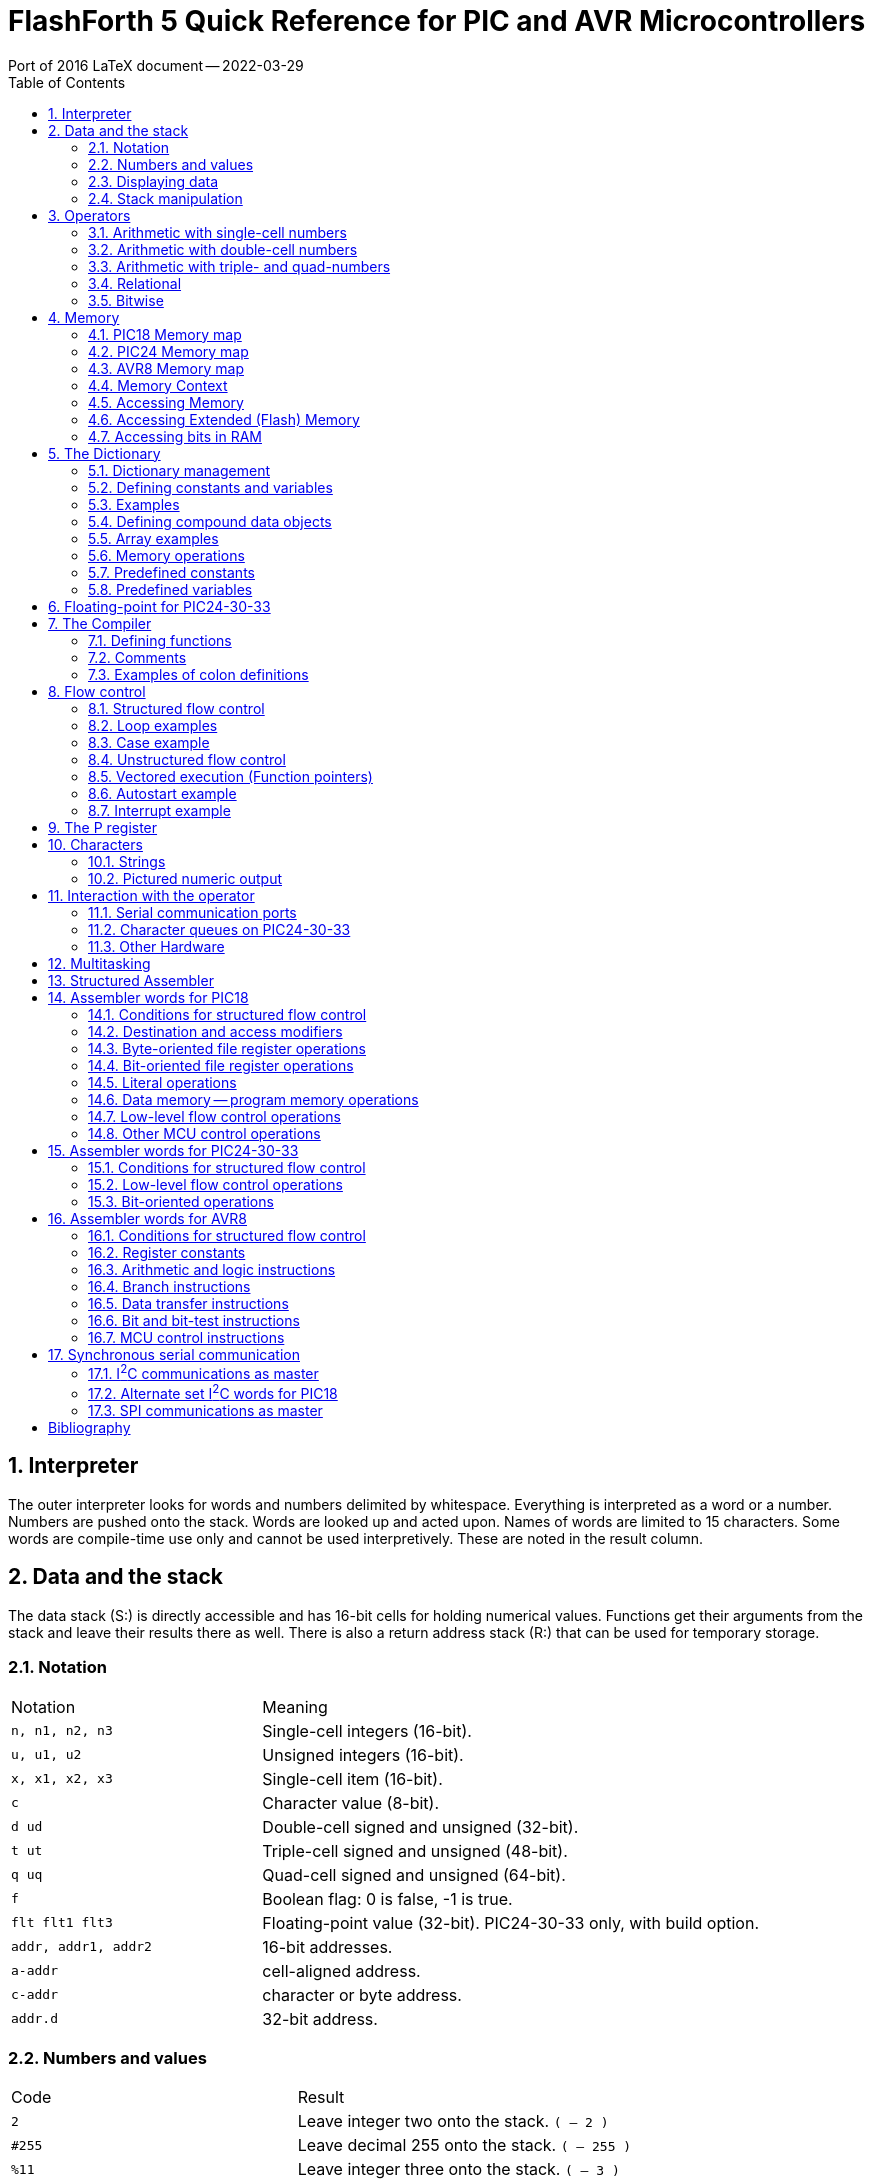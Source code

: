 = FlashForth 5 Quick Reference for PIC and AVR Microcontrollers
Port of 2016 LaTeX document -- 2022-03-29
:toc: right
:stylesheet: ./readthedocs.css
:sectnums:
:imagesdir: ../figs
:stem: latexmath
:eqnums:


:leveloffset: +1

= Interpreter
The outer interpreter looks for words and numbers delimited by whitespace. 
Everything is interpreted as a word or a number.  
Numbers are pushed onto the stack.
Words are looked up and acted upon.
Names of words are limited to 15 characters.
Some words are compile-time use only and cannot be used interpretively.
These are noted in the result column.

= Data and the stack
The data stack (S:) is directly accessible and has 16-bit cells for holding numerical values.
Functions get their arguments from the stack and leave their results there as well.
There is also a return address stack (R:) that can be used for temporary storage.

== Notation

[cols="1,2"]
|===
| Notation        | Meaning
| `n, n1, n2, n3` | Single-cell integers (16-bit).
| `u, u1, u2`     |  Unsigned integers (16-bit).
| `x, x1, x2, x3` | Single-cell item (16-bit).
| `c`             | Character value (8-bit).
| `d ud`          | Double-cell signed and unsigned (32-bit).
| `t ut`          | Triple-cell signed and unsigned (48-bit).
| `q uq`          | Quad-cell signed and unsigned (64-bit).
| `f`             | Boolean flag: 0 is false, -1 is true.
| `flt flt1 flt3` | Floating-point value (32-bit). PIC24-30-33 only, with build option.
| `addr, addr1, addr2` | 16-bit addresses.
| `a-addr`        | cell-aligned address.
| `c-addr`        | character or byte address.
| `addr.d`        | 32-bit address.
|===

== Numbers and values

[cols="1,2"]
|===
| Code      | Result
| `2`       | Leave integer two onto the stack. `( -- 2 )`
| `#255`    | Leave decimal 255 onto the stack. `( -- 255 )`
| `%11`     | Leave integer three onto the stack. `( -- 3 )`
| `$10`     | Leave integer sixteen onto the stack. `( -- 16 )`
| `23.`     | Leave double number on the stack. `( -- 23 0 )`
| `decimal` | Set number format to base 10. `( -- )`
| `hex`     | Set number format to hexadecimal. `( -- )`
| `bin`     | Set number format to binary. `( -- )`
| `s>d`
| Sign extend single to double number. `( n -- d )` +
  Since double numbers have the most significant bits
  in the cell above the least significant bits, you can
  just `drop` the top cell to recover the single number,
  provided that the value is not too large to fit in a
  single cell.
| `d>q`
| Extend double to quad-cell number. `( d -- q )` +
  Requires `qmath.fs` to be loaded.  PIC18, PIC24-30-33.
|===

== Displaying data

[cols="1,2"]
|===
| Word   | Result
| `.`    | Display a number. `( n -- )`
| `u.`   | Display u unsigned. `( u -- )`
| `u.r`  | Display u with field width n, 0<n<256. `( u n -- )`
| `d.`   | Display double number.  `( d -- )`
| `ud.`  | Display unsigned double number. `( ud -- )`
| `.s`   | Display stack content (nondestructively).
| `.st`  | Emit status string for base, current data section, and display the stack contents. `( -- )`
| `?`    | Display content at address. `( addr -- )` PIC24-30-33
| `dump` | Display memory from address, for u bytes. `( addr u -- )`
|===


== Stack manipulation

[cols="1,2"]
|===
| Word    | Result
| `dup`   | Duplicate top item. `( x -- x x )`
| `?dup`  | Duplicate top item if nonzero. `( x -- 0 \| x x )`
| `swap`  | Swap top two items. `( x1 x2 -- x2 x1 )`
| `over`  | Copy second item to top. `( x1 x2 -- x1 x2 x1 )`
| `drop`  | Discard top item. `( x -- )`
| `nip`   | Remove x1 from the stack. `( x1 x2 -- x2 )`
| `rot`   | Rotate top three items. `( x1 x2 x3 -- x2 x3 x1 )`
| `tuck`  | Insert x2 below x1 in the stack. `( x1 x2 -- x2 x1 x2 )`
| `pick`  | Duplicate the u-th item on top. `( xu ... x0 u -- xu ... x0 xu )`
| `2dup`  | Duplicate top double-cell item. `( d -- d d )`
| `2swap` | Swap top two double-cell items. `( d1 d2 -- d2 d1 )`
| `2over` | Copy second double item to top. `( d1 d2 -- d1 d2 d1 )`
| `2drop` | Discard top double-cell item. `( d -- )`
| `>r`    | Send to return stack. `S:( n -- ) R:( -- n )` _compile only_
| `r>`    | Take from return stack. `S:( -- n ) R:( n -- )` _compile only_
| `r@`    | Copy top item of return stack. `S:( -- n ) R:( n -- n )` _compile only_
| `rdrop` | Discard top item of return stack. `S:( -- ) R:( n -- )` _compile only_
| `sp@`   | Leave data stack pointer. `( -- addr )`
| `sp``   | Set the data stack pointer to address. `( addr -- )`
|===


# Operators

## Arithmetic with single-cell numbers

Some of these words require `core.fs` and `math.fs`.

[cols="1,2"]
|===
| Word      | Result
| `+`       | Add. `( n1 n2 -- n1+n2 )` sum 
| `-`       | Subtract. `( n1 n2 -- n1-n2 )` difference 
| `*`       | Multiply. `( n1 n2 -- n1*n2 )` product 
| `/`       | Divide. `( n1 n2 -- n1/n2 )` quotient 
| `mod`     | Divide. `( n1 n2 -- n.rem )` remainder 
| `/mod`    | Divide. `( n1 n2 -- n.rem n.quot )` 
| `u/`      |  Unsigned 16/16 to 16-bit division. `( u1 u2 -- u2/u1 )` 
| `u/mod`   | Unsigned division. `( u1 u2 -- u.rem u.quot )` 16-bit/16-bit to 16-bit  
| `1`       | Leave one. `( -- 1 )` 
| `1+`      | Add one. `( n -- n1 )` 
| `1-`      | Subtract one. `( n -- n1 )` 
| `2+`      | Add two.  `( n -- n1 )` 
| `2-`      | Subtract 2 from n. `( n -- n1 )` 
| `2*`      | Multiply by 2; Shift left by one bit. `( u -- u1 )` 
| `2/`      | Divide by 2; Shift right by one bit. `( u -- u1 )` 
| `*/`      | Scale. `( n1 n2 n3 -- n1*n2/n3 )` Uses 32-bit intermediate result. 
| `*/mod`   | Scale with remainder. `( n1 n2 n3 -- n.rem n.quot )` Uses 32-bit intermediate result. 
| `u*/mod`  | Unsigned Scale u1*u2/u3 `( u1 u2 u3 -- u.rem u.quot )` Uses 32-bit intermediate result. 
| `abs`     | Absolute value. `( n -- u )` 
| `negate`  | Negate n. `( n -- -n )` 
| `?negate` | Negate n1 if n2 is negative. `( n1 n2 -- n3 )` 
| `min`     | Leave minimum. `( n1 n2 -- n )` 
| `max`     | Leave maximum. `( n1 n2 -- n )` 
| `umin`    | Unsigned minimum. `( u1 u2 -- u )` 
| `umax`    | Unsigned maximum. `( u1 u2 -- u )` 
|===

## Arithmetic with double-cell numbers

Some of these words require `core.fs`, `math.fs` and `qmath.fs`.

[cols="1,2"]
|===
| Word       | Result
| `d+`       | Add double numbers. `( d1 d2 -- d1+d2 )` 
| `d-`       | Subtract double numbers. `( d1 d2 -- d1-d2 )` 
| `m+`       | Add single cell to double number.  `( d1 n -- d2 )` 
| `m*`       | Signed 16*16 to 32-bit multiply.  `( n n -- d )` 
| `d2*`      | Multiply by 2. `( d -- d )` 
| `d2/`      | Divide by 2. `( d -- d )` 
| `um*`      | Unsigned 16x16 to 32 bit multiply. `( u1 u2 -- ud )` 
| `ud*`      | Unsigned 32x16 to 32-bit multiply. `( ud u -- ud )` 
| `um/mod`   | Unsigned division. `( ud u1 -- u.rem u.quot )` 32-bit/16-bit to 16-bit 
| `ud/mod`   | Unsigned division. `( ud u1 -- u.rem ud.quot )` 32-bit/16-bit to 32-bit 
| `fm/mod`   | Floored division. `( d n -- n.rem n.quot )` 
| `sm/rem`   | Symmetric division. `( d n -- n.rem n.quot )` 32-bit/16-bit to 16-bit. 
| `m*/`      | Scale with triple intermediate result. `d2 = d1*n1/n2` `( d1 n1 n2 -- d2 )` 
| `um*/`     | Scale with triple intermediate result. `ud2 = ud1*u1/u2` `( ud1 u1 u2 -- ud2)` 
| `dabs`     | Absolute value. `( d -- ud )` 
| `dnegate`  | Negate double number. `( d -- -d )` 
| `?dnegate` | Negate d if n is negative. `( d n -- -d )` 
|===

## Arithmetic with triple- and quad-numbers

For PIC18, these words require `core.fs`, `math.fs` and `qmath.fs`.

[cols="1,2"]
|===
| Word     | Result
| `q+`     | Add a quad to a quad. `( q1 q2 -- q3 )` For PIC24-30-33. 
| `qm+`    | Add double to a quad. `( q1 d -- q2 )` For PIC18 and PIC24-30-33. 
| `uq*`    | Unsigned 32x32 to 64-bit multiply. `( ud ud -- uq )` For PIC18 and PIC24-30-33. 
| `ut*`    | Unsigned 32x16 to 48-bit multiply. `( ud u -- ut )` 
| `ut/`    | Divide triple by single. `( ut u -- ud )` 
| `uq/mod` | Divide quad by double. `( uq ud -- ud-rem ud-quot )` 
|===

## Relational

[cols="1,2"]
|===
| Word     | Result
| `=`      | Leave true if x1 x2 are equal. `( x1 x2 -- f )` 
| `<>`     |  Leave true if x1 x2 are not equal. `( x1 x2 -- f )` 
| `<`      |  Leave true if n1 less than n2. `( n1 n2 -- f )` 
| `>`      |  Leave true if n1 greater than n2. `( n1 n2 -- f )` 
| `0=`     |  Leave true if n is zero. `( n -- f )` Inverts logical value. 
| `0<`     |  Leave true if n is negative. `( n -- f )` 
// | `0>`  |  Leave true if n is positive. `( n -- f )` 
| `within` | Leave true if xl <= x < xh. `( x xl xh -- f )` 
| `u<`     | Leave true if u1 < u2. `( u1 u2 -- f )` 
| `u>`     | Leave true if u1 > u2. `( u1 u2 -- f )` 
| `d=`     | Leave true if d1 d2 are equal. `( d1 d2 -- f )` 
| `d0=`    | Leave true if d is zero. `( d -- f )` 
| `d0<`    | Leave true if d is negative. `( d -- f )` 
| `d<`     | Leave true if d1 < d2. `( d1 d2 -- f )` 
| `d>`     | Leave true if d1 > d2. `( d1 d2 -- f )` 
|===

## Bitwise

[cols="1,2"]
|===
| Word      | Result
| `invert`  | Ones complement. `( x -- x )` 
| `dinvert` | Invert double number.  `( du -- du )` 
| `and`     | Bitwise and. `( x1 x2 -- x )` 
| `or`      | Bitwise or. `( x1 x2 -- x )` 
| `xor`     | Bitwise exclusive-or. `( x -- x )` 
| `lshift`  | Left shift by u bits. `( x1 u -- x2 )` 
| `rshift`  | Right shift by u bits. `( x1 u -- x2 )` 
|===

# Memory

Typically, the microcontroller has three distinct memory contexts: 
Flash, EEPROM and SRAM.
FlashForth unifies these memory spaces into a single 64kB address space.

## PIC18 Memory map

The address ranges for classic PIC18 microcontrollers,
with 12-bit File-Select Registers are:
[cols="1,2"]
|===
| Range    | Use
| `$0000` -- `$ebff` | Flash 
| `$ec00` -- `$efff` | EEPROM 
| `$f000` -- `$feff` | SRAM, up to 15 banks (0--14) of 256 bytes for general use 
| `$ff00` -- `$ffff` | SRAM, bank15 contains the special function registers
|===

The high memory mark for each context will depend on the particular device used.
Using a PIC18F26K22 and the default values in `p18f-main.inc` 
for the UART version of FF, 398 bytes are dedicated to the FF system
while 3498 bytes are free for application use. 
Also, the full 64kB of Flash memory for the device is truncated to fit within the
Flashforth address range specified above.

The more recent PIC18 microcontrollers with 14-bit File-Select Registers allow a larger
data space, with 64 banks of 256 bytes each.
In contrast with earlier PIC18 devices, these have their special function registers
at the lower end of the address space, in the first 5 banks (0 through 4).
The Flashforth address ranges for K42, K83 and Q4X families of devices are then:
[cols="1,2"]
|===
| Range    | Use
| `$0000` -- `$bbff` | Flash 
| `$bc00` -- `$bfff` | EEPROM 
| `$c000` -- `$c4ff` | SRAM, banks 0 through 4 contain the special function registers
| `$c500` -- `$ffff` | SRAM, up to 50 banks (5--54) of 256 bytes for general use 
|===

When reading the PIC18 data sheets to get the address of a special-function register,
remember to add the base address for SRAM when using the address in the Flashforth interpreter.
Depending on your device, this base address will be `$f000` or `$c000`.

## PIC24 Memory map

A PIC24 device with EEPROM will have its 64kB address space divided into:
[cols="1,2"]
|===
| Range                          | Use
| `$0000` -- `$07ff`             | SRAM, special function registers 
| `$0800` -- `($0800+RAMSIZE-1)` | SRAM, general use
| `($0800+RAMSIZE)` -- `$fbff`   | Flash 
| `$fc00` -- `$ffff`             | EEPROM  
|===
The high memory mark for the Flash context will depend on the device.
Also, the full Flash memory of the device may not be accessible.

## AVR8 Memory map
All operations are restricted to 64kB byte address space that is divided into:
[cols="1,2"]
|===
| Range                                 | Use
| `$0000` -- `(RAMSIZE-1)`              | SRAM 
| `RAMSIZE` -- `(RAMSIZE+EEPROMSIZE-1)` | EEPROM 
| `($ffff-FLASHSIZE+1)` -- `$ffff`      | Flash  
|===
The SRAM space includes the IO-space and special function registers.
The high memory mark for the Flash context is set by the combined size
of the boot area and FF kernel.

## Memory Context

[cols="1,2"]
|===
| Word     | Result
| `ram`    | Set address context to SRAM. `( -- )` 
| `eeprom` | Set address context to EEPROM. `( -- )` 
| `flash`  | Set address context to Flash. `( -- )` 
| `fl-`    | Disable writes to Flash, EEPROM. `( -- )` 
| `fl+`    | Enable writes to Flash, EEPROM, default. `( -- )` 
| `iflush` | Flush the flash write buffer. `( -- )` 
// | `lock` | Disable writes to Flash, EEPROM. `( -- )` 
| `here`   | Leave the current data section dictionary pointer. `( -- addr )` 
| `align`  | Align the current data section dictionary pointer to cell boundary. `( -- )` 
| `hi`     | Leave the high limit of the current data space. `( -- u )` 
|===


## Accessing Memory

[cols="1,2"]
|===
| Word  | Result
| `!`   | Store x to address. `( x a-addr -- )` 
| `@`   | Fetch from address. `( a-addr -- x )` 
| `@+`  | Fetch cell and increment address by cell size. `( a-addr1 -- a-addr2 x )`
| `2!`  | Store 2 cells to address. `( x1 x2 a-addr -- )` 
| `2@`  | Fetch 2 cells from address. `( a-addr -- x1 x2 )` 
| `c!`  | Store character to address. `( c addr -- )` 
| `c@`  | Fetch character from address. `( addr -- c )` 
| `c@+` | Fetch char, increment address. `( addr1 -- addr2 c )` 
| `+!`  | Add n to cell at address. `( n addr -- )` 
| `-@`  | Fetch from addr and decrement addr by 2. `( addr1 -- addr2 x )` 
| `>a`  | Write to the A register. `( x -- )`
| `a>`  | Read from the A register. `( -- x )`
|===

## Accessing Extended (Flash) Memory
[cols="1,2"]
|===
| Word  | Result
| `x!`  | Store u to real flash address. `( u addr.d -- )` PIC18, AVR8 
| `x!`  | Store u to real flash address. `( ud addr.d -- )` PIC24-30-33 
| `x@`  | Fetch from real flash address. `( addr.d -- u )` PIC18, AVR8 
| `x@`  | Fetch from real flash address. `( addr.d -- ud )` PIC24-30-33 
|===

## Accessing bits in RAM
[cols="1,2"]
|===
| Word    | Result
| `mset`  | Set bits in file register with mask c. `( c addr -- )` For PIC24-30-33, the mask is 16 bits. 
| `mclr`  | Clear bits in file register with mask c. `( c addr -- )` 
| `mtst`  | AND file register byte with mask c. `( c addr -- x )` 
|===

The following come from `bit.fs`
[cols="1,2"]
|===
| `bit1:` _name_ | Define a word to set a bit. `( addr bit -- )` 
| `bit0:` _name_ | Define a word to clear a bit. `( addr bit -- )` 
| `bit?:` _name_ | Define a word to test a bit. `( addr bit -- )` +
                   When executed, _name_ leaves a flag. `( -- f )` 
|===

# The Dictionary

## Dictionary management

[cols="1,2"]
|===
| Code                  | Result
| `marker -my-mark`     | Mark the dictionary and memory allocation state with `-my-mark`. 
| `-my-mark`            | Return to the dictionary and allotted-memory state that existed before `-my-mark` was created. 
| `find` _name_         | Find name in dictionary. `( -- n )` 
|                       | Leave 1 immediate, -1 normal, 0 not found. 
| `forget` _name_       | Forget dictionary entries back to _name_. 
| `empty`               | Reset all dictionary and allotted-memory pointers. `( -- )` 
| `words`               | List all words in dictionary. `( -- )` 
| `words` _xxx_         | List words containing _xxx_. `( -- )` 
|===


## Defining constants and variables

[cols="1,2"]
|===
| Code                 | Result
| `constant` _name_    | Define new constant. `( n -- )`  
| `2constant` _name_   | Define double constant. `( x x -- )` 
| _name_               | Leave value on stack. `( -- n )` 
| `variable` _varname_ | Define a variable in the current data section. `( -- )` + 
                         Use `ram`, `eeprom` or `flash` to set data section. 
| `2variable` _name_   | Define double variable. `( -- )` 
| _varname_            | Leave address on stack.  `( -- addr )` 
| `value` _valname_    | Define value. `( n -- )` 
| `to` _valname_       | Assign new value to _valname_. `( n -- )` 
| _valname_            | Leave value on stack.  `( -- n )` 
| `user` _name_        | Define a user variable at offset `+n`. `( +n -- )` 
|===

## Examples

[cols="1,2"]
|===
| Code                    | Result
| `ram`                   | Set SRAM context for variables and values.
                            Be careful not to accidentally define variables in EEPROM or Flash memory.
                            That memory wears quickly with multiple writes. 
| `$ff81 constant portb`  | Define constant in Flash. 
                            This particular address is for the PortB data register
                            on a classic PIC18 device.
| `3 value xx`            | Define value in SRAM. 
| `variable yy`           | Define variable in SRAM. 
| `6 yy !`                | Store 6 in variable `yy`. 
| `eeprom 5 value zz ram` | Define value in EEPROM. 
| `xx yy zz portb yy @`   | Leaves `3 f172 5 ff81 6` on stack. 
| `warm`                  | Warm restart clears SRAM data. 
| `xx yy zz portb yy @`   | Leaves `0 f172 5 ff81 0` on stack. 
| `4 to xx`               | Sets new value.  
| `xx yy zz portb yy @`   | Leaves `4 f172 5 ff81 0` on stack. 
| `hi here - u.`          | Prints the number of bytes free. 
| `$ff8a constant latb`   | PortB latch for the PIC18. 
| `$ff93 constant trisb`  | PortB direction-control register. 
| `%00000010 trisb mclr`  | Sets RB1 as output.  
| `latb 1 bit1: pb1-high` | Defines a word to set RB1 high. 
| `pb1-high`              | Sets RB1 high. 
|===

## Defining compound data objects

[cols="1,2"]
|===
| Code            | Result
| `create` _name_ | Create a word definition and store the current data section pointer. 
| `does>`         | Define the runtime action of a created word. _compile only_
| `allot`         | Advance the current data section dictionary pointer by u bytes. `( u -- )` 
| `,`             | Append x to the current data section. `( x -- )` 
| `c,`            | Append c to the current data section. `( c -- )` 
| `,"` _xxx_ `"`  | Append a string at HERE. `( -- )` 
| `i,`            | Append x to the flash data section. `( x -- )` 
| `ic,`           | Append c to the flash data section. `( c -- )` 
| `cf,`           | Compile xt into the flash dictionary. `( addr -- )` 
| `c>n`           | Convert code field addr to name field addr. `( addr1 -- addr2 )` 
| `n>c`           | Convert name field addr to code field addr. `( addr1 -- addr2 )` 
| `n>l`           | Convert `nfa` to `lfa`. `( nfa -- lfa )` Not implemented; use 2-! instead. 
| `>body`         | Leave the parameter field address of the created word. `( xt -- a-addr )` 
| `:noname`       | Define headerless forth code. `( -- addr )` 
| `>xa`           | Convert a Flash virtual address to a real executable address. `( a-addr1 -- a-addr2 )` PIC24-30-33, ATmega 
| `xa>`           | Convert a real executable address to a Flash virtual address. `( a-addr1 -- a-addr2 )` PIC24-30-33, ATmega 
|=== 

## Array examples

[cols="2a,3"]
|===
| Code                         | Comments

| 
----
ram
----
| We want these arrays made in RAM memory.  

|
----
create my-array 20 allot
my-array 20 $ff fill
my-array 20 dump
----
| Create an array, fill it with 1s, and display its content.

|
----
create my-cell-array
  100 , 340 , 5 , 
----
| Initialise an array of cells.

|
----
my-cell-array 2 cells + @
----
| Should leave 5. `( -- x )` 

|
----
create my-byte-array 
  18 c, 21 c, 255 c,
----
| Initialised an array of bytes. 

|
----
my-byte-array 2 chars + c@
----
| Should leave 255. `( -- c )` 

|
----
: mk-byte-array
    create allot
    does> + ;
----
| Make our own defining word to make byte array objects, as shown in the FF User's Guide.

|
----
10 mk-byte-array my-bytes
----
| Creates an array object my-bytes, which has stack effect `( n -- addr )`.
 
|
----
18 0 my-bytes c!
----
| Sets an element. The execution `0 my-bytes` leaves the address of the first byte element on the stack.
  The execution of `c!` results in the number `18` being stored at that address.
 
|
----
21 1 my-bytes c!
----
| Sets another.

|
----
255 2 my-bytes c!
----
| And another.
 
|
----
2 my-bytes c@
----
| Should leave 255. The execution of `2 my-bytes` leaves the address of the third byte element on the stack.
  The execution of `c@` fetches the byte at that address.

|
----
: mk-cell-array
    create cells allot 
    does> swap cells + ;
----
| Make a defining word, this time to make cell array objects.
  Its stack effect is `( n -- )`

|
----
5 mk-cell-array my-cells
----
| Creates an array object `my-cells` whose stack effect is `( n -- addr )`.

|
----
3000 0 my-cells !
----
| Sets an element.
 
|
----
45000 1 my-cells !
----
| ...and another.

|
----
63000 2 my-cells !
----
| ...and another.
 
|
----
1 my-cells @ .
----
| Should print `45000` 
|===

## Memory operations

Some of these words come from `core.fs`.

[cols="1,2"]
|===
| Word        | Result
| `cmove`     | Move `u` bytes from address-1 to address-2. `( addr1 addr2 u -- )` +
                Copy proceeds from low address to high address. 
| `wmove`     | Move u cells from address-1 to address-2. `( addr1 addr2 u -- )` PIC24-30-33 only 
| `fill`      | Fill u bytes with c starting at address. `( addr u c -- )` 
| `erase`     | Fill u bytes with 0 starting at address. `( addr u -- )` 
| `blanks`    | Fill u bytes with spaces starting at address. `( addr u -- )` 
| `cells`     | Convert cells to address units. `( u -- u )` 
| `chars`     | Convert chars to address units. `( u -- u )` 
| `char+`     | Add one to address. `( addr1 -- addr2 )` 
| `cell+`     | Add size of cell to address. `( addr1 -- addr2 )` 
| `aligned`   | Align address to a cell boundary. `( addr -- a-addr )` 
|===

## Predefined constants

[cols="1,2"]
|===
| Word    | Result
| `cell`  | Size of one cell in characters. `( -- n )` 
| `true`  | Boolean true value. `( -- -1 )` 
| `false` | Boolean false value. `( -- 0 )` 
| `bl`    | ASCII space. `( -- c )` 
| `Fcy`   | Leave the cpu instruction-cycle frequency in kHz.  `( -- u )` 
| `ti#`   | Size of the terminal input buffer. `( -- u )` 
|===

## Predefined variables

[cols="1,2"]
|===
| Word      | Result
| `base`    | Variable containing number base. `( -- a-addr )` 
| `irq`     | Interrupt vector (SRAM variable). `( -- a-addr )` +
              Always disable user interrupts and clear 
              related interrupt enable bits before zeroing interrupt vector. +
              `di false to irq ei` 
| `turnkey` | Vector for user start-up word. `( -- a-addr )` +
              This is an EEPROM value mirrored in SRAM. 
| `prompt`  | Deferred execution vector for the info displayed by quit. `( -- a-addr )` +
              Default value is `.st` 
| `'emit`   | EMIT vector.  Default is `tx1` `( -- a-addr )` 
| `'key`    | KEY vector.  Default is `rx1` `( -- a-addr )` 
| `'key?`   | KEY? vector.  Default is `rx1?`  `( -- a-addr )` 
| `'source` | Current input source. `( -- a-addr )` 
| `latest`  | Variable holding the address of the latest defined word. `( -- a-addr )` 
| `s0`      | Variable for start of data stack. `( -- a-addr )` 
| `r0`      | Bottom of return stack. `( -- a-addr )` 
| `rcnt`    | Number of saved return stack cells. `( -- a-addr )` 
| `tib`     | Address of the terminal input buffer. `( -- a-addr )` 
| `tiu`     | Terminal input buffer pointer. `( -- a-addr )` 
| `>in`     | Variable containing the offset, in characters, 
              from the start of `tib` to the current parse area. `( -- a-addr )` 
| `pad`     | Address of the temporary area for strings. `( -- addr )` 
              `: pad tib ti# + ;` +
              Each task has its own pad but has zero default size. 
              If needed the user must allocate it separately with allot for each task. 
| `dp`      | Leave the address of the current data section 
              dictionary pointer. `( -- addr )` +
              This is an EEPROM variable mirrored in RAM. 
| `dps`     | End address of dictionary pointers. `( -- d )` 
              Absolute address of start of free Flash. 
              Library and C code can be linked, 
              starting at this address.  PIC24, dsPIC33 
| `hp`      | Hold pointer for formatted numeric output. `( -- a-addr )` 
| `up`      | Variable holding a user pointer. `( -- addr )`
| `float?`  | Interpreter defer for parsing floating-point values.
              `' >float is float?` PIC24-30-33 only 
|===

# Floating-point for PIC24-30-33

These words require that FlashForth has been built with the `.eq FLOATS, 1` option
in the relevant processor config file.

[cols="1,2"]
|===
| Word     | Result
| `>float` | Convert a string into a float. `( c-addr u -- flt f )` 
               Note that it works for decimal base only. +
               Examples: `1e10` `-1e10` `1.234e10` `-1.234e10` 
| `f.` | Print in decimal format. `( flt -- )` 
| `fe.` | Print in engineering format. `( flt -- )` 
| `fs.` | Print in scientific format. `( flt -- )` 
| `fdrop` | Discard top float item. `( flt -- )` 
| `fdup` | Duplicate top float item. `( flt -- flt flt )` 
| `fover` | Copy second float item to top.  `( flt1 flt2 -- flt1 flt2 flt1 )` 
| `fswap` | Swap top two float items. `( flt1 flt2 -- flt2 flt1 )` 
| `frot` | Rotate top three float items. 
             `( flt1 flt2 flt3 -- flt2 flt3 flt1 )` 
| `fnip` | Remove second top float. `( flt1 flt2 -- flt2 )` 
| `ftuck` | Insert `flt2` below `flt1`. `( flt1 flt2 -- flt2 flt1 flt2 )` 
| `nfswap` | Swap float and single. `( flt n -- n flt )` 
| `fnswap` | Swap float and single. `( n flt -- flt n )` 
| `nfover` | Copy float item over single. `( flt n -- flt n flt )` 
| `fnover` | Copy single over float item. `( n flt -- n flt n)` 
| `f@` | Fetch float item to stack. `( addr -- flt )` 
| `f!` | Store float item to address. `( flt addr -- )` 
| `fconstant` _name_ | Define constant. `( flt -- )` 
| `fvariable` _name_ | Define variable. `( -- )` 
| `fliteral` | Compile in literal value. `( flt -- )` 
| `f0` | Leave value 0.0 on stack. `( -- flt )` 
| `f1` | Leave value 1.0 on stack. `( -- flt )` 
| `f10` | Leave value 10.0 on stack. `( -- flt )` 
| `f0.5` | Leave value 0.5 on stack. `( -- flt )` 
| `s>f` | Convert single to float. `( n -- flt )` 
| `d>f` | Convert double to float. `( d -- flt )` 
| `f>s` | Convert float to single. `( flt -- n )` 
| `f>d` | Convert float to double. `( flt -- d )` 
| `f0=` | Leave !true! if `flt` equal to zero. `( flt -- f )` 
| `f0<` | Leave !true! if `flt` less than zero. `( flt -- f )` 
| `f=` | Leave `true` if floats are equal. `( flt1 flt2 -- f )` 
| `f<` | Leave `true` if `flt1` less than `flt2`. `( flt1 flt2 -- f )` 
| `f<=` | eave `true` if `flt1` less than or equal to `flt2`.  `( flt1 flt2 -- f )` 
| `f>` | Leave `true` if `flt1` greater than `flt2`.  `( flt1 flt2 -- f )` 
| `f>=` | Leave `true` if `flt1` greater than or equal to `flt2`.  `( flt1 flt2 -- f )` 
| `fnegate` | Negate float value. `( flt -- -flt )` 
| `fabs` | Leave absolute value. `( flt1 -- flt2 )` 
| `fround` | Round to nearest integral value. `( flt1 -- flt2 )` 
| `fmin` | Leave minimum. `( flt1 flt2 -- flt )` 
| `fmax` | Leave maximum. `( flt1 flt2 -- flt )` 
| `f2*` | Multiple by 2. `( flt -- flt*2)` 
| `f2/` | Divide by 2. `( flt -- flt/2 )` 
|===

The following functions call out to the Microchip math library.

[cols="1,2"]
|===
| Word     | Result
| `f+`     | Addition `( flt1 flt2 -- flt1+flt2 )` 
| `f-`     | Subtraction `( flt1 flt2 -- flt1-flt2 )` 
| `f*`     | Multiplication `( flt1 flt2 -- flt1*flt2 )` 
| `f/`     | Division `( flt1 flt2 -- flt1/flt2 )` 
| `fpow`   | Power. `( flt1 flt2 -- flt1**flt2)` 
| `fsin`   | Sine of `flt` in radians. `( flt -- sin(flt) )` 
| `fcos`   | Cosine of `flt` in radians. `( flt -- cos(flt) )` 
| `ftan`   | Tangent of `flt` in radians. `( flt -- tan(flt) )` 
| `fasin`  | Arcine of `flt`, radians. `( flt -- asin(flt) )` 
| `facos`  | Arccosine of `flt`, radians. `( flt -- acos(flt) )` 
| `fatan`  | Arctangent of `flt`, radians. `( flt -- atan(flt) )` 
| `fatan2` | Arctangent of `flt1/flt2`, radians. `( flt1 flt2 -- atan(flt1/flt2) )` 
| `fsqrt`  | Square-root. `( flt -- sqrt(flt) )` 
| `fexp`   | Exponential. `( flt -- exp(flt) )` 
| `flog`   | Natural logarithm. `( flt -- loge(flt) )` 
| `flog10` | Logarithm, base 10. `( flt -- log10(flt) )` 
| `fcosh`  | Hyperbolic cosine. `( flt -- cosh(flt) )` 
| `fsinh`  | Hyperbolic sine. `( flt -- sinh(flt) )` 
| `ftanh`  | Hyperbolic tangent. `( flt -- tanh(flt) )` 
|===


# The Compiler

## Defining functions

[cols="1,2"]
|===
| Code              | Result
| `:`               | Begin colon definition. `( -- )` 
| `;`               | End colon definition.  `( -- )` _compile only_ 
| `[`               | Enter interpreter state. `( -- )` 
| `]`               | Enter compilation state. `( -- )` 
| `state`           | Compilation state. `( -- f )` +
                      State can only be changed with ![! and !]!. 
| `[i`              | Enter Forth interrupt context. `( -- )` PIC18, PIC24-30-33 _compile only_
| `i]`              | Enter compilation state. `( -- )` PIC18, PIC24-30-33 _compile only_
| `;i`              | End an interrupt word. `( -- )` _compile only_
| `literal`         | Compile value on stack at compile time. `( x -- )` +
                      At run time, leave value on stack. `( -- x )` 
| `2literal`        | Compile double value on stack at compile time. `( x x -- )` + 
                      At run time, leave value on stack. `( -- x x )` 
| `inline` _name_   | Inline the following word. `( -- )` 
| `inlined`         | Mark the last compiled word as inlined. `( -- )` 
| `immediate`       | Mark latest definition as immediate. `( -- )` 
| `immed?`          | Leave a nonzero value if addr contains an immediate flag. `( addr -- f )` 
| `in?`             | Leave a nonzero flag if `nfa` has inline bit set.  `( nfa -- f )` 
| `postpone` _name_ | Postpone action of immediate word. !( -- )! _compile only_
| `see` _name_      | Show definition. Load `see.fs`. 
|===

## Comments

[cols="1,2"]
|===
| Word                     | Result
| `(` _comment text_ `)`   | Inline comment.
                             Note that there needs to be a space after the opening parenthesis.
| `\` _comment text_       | Skip rest of line. 
|===

## Examples of colon definitions

[cols="1a,2"]
|===
| Code  | Comments

|
----
: square ( n -- n**2 ) 
  dup * ;
----                
| Example with stack comment and +
  ... body of definition.

|
----
: poke0  ( -- )
  [ $f8a 0 a, bsf, ] ;
----
| Example of using PIC18 assembler.  
|===

# Flow control

These control flow words can be used in a compile context only.

## Structured flow control

[cols="1,2"]
|===
| Code                                         | Comments
| `if` _xxx_ `else` _yyy_ `then`               | Conditional execution. `( f -- )`
| `begin` _xxx_ `again`                        | Infinite loop. `( -- )`
| `begin` _xxx_ _cond_ `until`                 | Loop until _cond_ is true. `( -- )`
| `begin` _xxx_ _cond_ `while` _yyy_ `repeat`  | Loop while _cond_ is true. `( -- )` +
                                                _yyy_ is not executed on the last iteration. 
| `for` _xxx_ `next`                           | Loop u times. `( u -- )` _compile only_ + 
                                                 `r@` gets the loop counter  u-1 ... 0 
| `endit`                                      | Sets loop counter to zero so that we leave 
                                                 a `for` loop when `next` is encountered. `( -- )` 
|===
From `doloop.fs`, we get the ANSI loop constructs which iterate from _initial_
up to, but not including, _limit_:
[cols="1,2"]
|===
 
| _limit_ _initial_ `do` _words-to-repeat_ `loop`          | 
| _limit_ _initial_ `do` _words-to-repeat_ _value_ `+loop` | 
| `i`                                                      | Leave the current loop index. `( -- n )` +
                                                             Innermost loop, for nested loops. 
| `j`                                                      | Leave the next-outer loop index. `( -- n )` 
| `leave`                                                  | Leave the do loop immediately. `( -- )` 
| `?do`                                                    | Starts a do loop which is not run if 
                                                             the arguments are equal. `( limit initial -- )` 
|===

## Loop examples

[cols="2,3"]
|===
| Code                                  | Result
| `decimal`                             | 
| `: sumdo 0 100 0 do i + loop ;`       | `sumdo` leaves 4950 
| `: sumfor 0 100 for r@ + next ;`      | `sumfor` leaves 4950 
| `: print-twos 10 0 do i u. 2 +loop ;` | 
|===

## Case example

From `case.fs`, we get words `case`, `of`, `endof`, `default` and `endcase`
to define case constructs.
----
: testcase
  4 for r@
    case
      0 of ." zero " endof 
      1 of ." one " endof 
      2 of ." two " endof
      default ." default " endof
    endcase
  next
;
----


## Unstructured flow control

[cols="1,2"]
|===
| Code               | Result
| `exit`             | Exit from a word. `( -- )` +
                       If exiting from within a for loop, we must drop the loop count with `rdrop`. 
| `abort`            | Reset stack pointer and execute quit. `( -- )` 
| `?abort`           | If flag is false, print message and abort. `( f addr u -- )` 
| `?abort?`          | If flag is false, output ? and abort. `( f -- )` 
| `abort"` _xxx_ `"` | if flag is false, type out last word executed, followed by text xxx. `( f -- )` 
| `quit`             | Interpret from keyboard. `( -- )` 
| `warm`             | Make a warm start. 
                       Reset reason will be displayed on restart. +
                       `S`: Reset instruction +
                       `E`: External reset pin +
                       `W`: Watchdog reset +
                       `U`: Return stack underflow +
                       `O`: Return stack overflow +
                       `B`: Brown out reset +
                       `P`: Power on reset +
                       `M`: Math error +
                       `A`: Address error +
                       Note that irq vector is cleared. 
|===


## Vectored execution (Function pointers)

[cols="1,2"]
|===
| `'` _name_         | Search for _name_ and leave its execution token (address). `( -- addr )` 
| `[']` _name_       | Search for _name_ and compile it's execution token. `( -- )` 
| `execute`          | Execute word at address. `( addr -- )` + 
                       The actual stack effect will depend on the word executed. 
| `@ex`              | Fetch vector from addr and execute. `( addr -- )` 
| `defer` _vec-name_ | Define a deferred execution vector. `( -- )` 
| `is` _vec-name_    | Store execution token in _vec-name_. `( addr -- )` 
| _vec-name_         | Execute the word whose execution token 
                       is stored in the data space of _vec-name_. 
| `int!`             | Store interrupt vector to table. `( xt vector-no -- )` + 
                       PIC18: `vector-no` is dummy vector number (0) for high priority interrupts. +
                       PIC30: Alternate interrupt vector table in Flash. +
                       PIC33: Alternate interrupt vector table in RAM. +
                       PIC24H: Alternate interrupt vector table in RAM. +
                       PIC24F: Alternate interrupt vector table in RAM. +
                       PIC24FK: Alternate interrupt vector table in Flash. +
                       PIC24E: Main interrupt vector table in RAM. +
                       ATmega: Interrupt vector table in RAM. 
| `int/`             | Restore the original vector to the interrupt vector table in flash.
                       `( vector-no -- )` +
                       PIC30 PIC24FK
| `ivt`              | Activate the normal interrupt vector table. `( -- )` +
                       Not PIC24E, dsPIC33E. 
| `aivt`             | Activate the alternate interrupt vector table. `( -- )` 
|===


## Autostart example

[cols="1,2"]
|===
| Code                  | Result
| `' my-app is turnkey` | Autostart my-app. 
| `false is turnkey`    | Disable turnkey application. 
|===


## Interrupt example

This example is taken directly from the FlashForth source.
----
ram variable icnt1
: irq_forth             \ The service function is a Forth colon definition 
  [i                    \ in the Forth interrupt context. 
    icnt1 @ 1+
    icnt1 ! 
  ]i 
;i 
' irq_forth 0 int!      \ Set the user interrupt vector. 
 
: init                  \ Alternatively, compile a word 
  ['] irq_forth 0 int!  \ so that we can install the 
;                       \ interrupt service function 
' init is turnkey       \ at every warm start. 
----


# The P register

The P register can be used as a variable or as a pointer. 
It can be used in conjunction with `for` ... `next` 
or at any other time.

[cols="1,2"]
|===
| Word    | Result
| `!p`    | Store address to P(ointer) register. `( addr -- )` 
| `@p`    | Fetch the P register to the stack. `( -- addr )` 
| `!p>r`  | Push contents of P to return stack and store new address to P. +
            `( addr -- ) ( R: -- addr )` 
| `r>p`   | Pop from return stack to P register. `( R: addr -- )`  
| `p+`    | Increment P register by one. `( -- )` 
| `p2+`   | Add 2 to P register. `( -- )` 
| `p++`   | Add n to the p register. `( n -- )` 
| `p!`    | Store x to the location pointed to by the p register. `( x -- )` 
| `pc!`   | Store c to the location pointed to by the p register. `( c -- )` 
| `p@`    | Fetch the cell pointed to by the p register. `( -- x )` 
| `pc@`   | Fetch the char pointed to by the p register. `( -- c )` 
|===
In a definition, `!p>r` and `r>p` should always be used 
to allow proper nesting of words.

# Characters

[cols="1,2"]
|===
| Code            | Result
| `digit?`        | Convert char to a digit according to base. `( c -- n f )` 
| `digit`         | Convert n to ascii character value. `( n -- c )` 
| `>pr`           | Convert a character to an ASCII value. `( c -- c )` +
                    Nongraphic characters converted to a dot. 
| `char` _char_   | Parse a character and leave ASCII value. `( -- n )` + 
                    For example: `char A`  `( -- 65 )` 
| `[char]` _char_ | Compile inline ASCII character. `( -- )` _compile only_
|===

## Strings

Some of these words come from `core.fs`.

[cols="1,2"]
|===
| Code            | Result
| `s"` _text_ `"` | Compile string into flash. `( -- )` _compile_only_ +
                                  At run time, leaves address and length. `( -- addr u )`
| `."` _text_ `"` | Compile string to print into flash. `( -- )` _compile_only_
| `place`         | Place string from a1 to a2 as a counted string. !( addr1 u addr2 -- )! 
// | `count`      | Leave the address and length of text portion of a counted string `( addr1 -- addr2 n )` 
| `n=`            | Compare strings in RAM(`addr`) and Flash(`nfa`).  `( addr nfa u -- f )` +
                    Leave true if strings match, `n < 16`. 
| `scan`          | Scan string until `c` is found. `( c-addr u c -- caddr1 u1 )` +
                    `c-addr` must point to RAM and `u < 255`.
| `skip`          | Skip chars until `c` not found.  `( c-addr u c -- caddr1 u1 )` +
                    `c-addr` must point to RAM and `u < 255`.
| `/string`       | Trim string. `( addr u n -- addr+n u-n )` 
| `>number`       | Convert string to a number. `( 0 0 addr1 u1 -- ud.l ud.h addr2 u2 )` 
| `number?`       | Convert string to a number and flag. `( addr1 -- addr2 0 \| n 1 \| d.l d.h 2 )` +
                    Prefix: `#` decimal, `$` hexadecimal, `%` binary.
| `sign?`         | Get optional minus sign. `( addr1 n1 -- addr2 n2 flag )`
| `type`          | Type line to terminal, `u < #256`. `( addr u -- )` 
| `accept`        | Get line from the terminal. `( c-addr +n1 -- +n2 )` +
                    At most n1 characters are accepted, until the line is terminated with a carriage return. 
| `source`        | Leave address of input buffer and number of characters.  `( -- c-addr u )` 
| `evaluate`      | Interpret a string in SRAM. `( addr n -- )` 
| `interpret`     | Interpret the buffer. `( c-addr u -- )` 
| `parse`         | Parse a word in TIB. `( c -- addr length )` 
| `word`          | Parse a word in TIB and write length into TIB. 
                    Leave the address of length byte on the stack. `( c -- c-addr )` 
|===

## Pictured numeric output

Formatted string representing an unigned double-precision integer 
is constructed in the end of `tib`.

[cols="1,2"]
|===
| Word   | Result
| `<#`   | Begin conversion to formatted string. `( -- )` _compile only_
| `#`    | Convert 1 digit to formatted string. `( ud1 -- ud2 )` _compile only_
| `#s`   | Convert remaining digits. `( ud1 -- ud2 )` _compile only_
           Note that `ud2` will be zero. 
| `hold` | Append char to formatted string. `( c -- )` _compile only_
| `sign` | Add minus sign to formatted string, if `n<0`. `( n -- )` 
| `#>`   | End conversion, leave address and count 
           of formatted string. `( ud1 -- c-addr u )` _compile only_
|===

For example, the following:
----
-1 34. <# # # #s rot sign #> type
---- 
results in `-034 ok`


# Interaction with the operator

Interaction with the user is via a serial communications port, typically UART1.  
Settings are 38400 baud, 8N1, using Xon/Xoff handshaking. 
Which particular serial port is selected is determined by the
vectors `'emit`, `'key` and `'key?`.

[cols="1,2"]
|===
| Word     | Result
| `emit`   | Emit c to the serial port FIFO. `( c -- )` + 
             FIFO is 46 chars. Executes pause. 
| `space`  | Emit one space character. `( -- )` 
| `spaces` | Emit n space characters. `( n -- )` 
| `cr`     | Emit carriage-return, line-feed. `( -- )` 
| `key`    | Get a character from the serial port FIFO. `( -- c )` +
             Executes pause until a character is available. 
| `key?`   | Leave true if character is waiting in the serial port FIFO. `( -- f )` 
|===


## Serial communication ports

[cols="1,2"]
|===
| Word   | Result
| `tx0`  | Send a character via UART0 on ATmega. `( c -- )` 
| `rx0`  | Receive a character from UART0 on ATmega. `( -- c )` 
| `rx0?` | Leave !true! if the UART0 receive buffer is not empty. `( -- f )` ATmega 
| `u0-`  | Disable flow control for UART1 interface. `( -- )` 
| `u0+`  | Enable flow control for UART1 interface, default. `( -- )` 
| `tx1`  | Send character to UART1. `( c -- )` +
           Buffered via an interrupt driven queue. 
| `rx1`  | Receive a character from UART1. `( -- c )` + 
           Buffered by an interrupt-driven queue. 
| `rx1?` | Leave `true` if the UART1 receive buffer is not empty. `( -- f )` 
| `u1-`  | Disable flow control for UART1 interface. `( -- )` 
| `u1+`  | Enable flow control for UART1 interface, default. `( -- )` 
| `tx2`  | Send character to UART2. `( c -- )` PIC24-30-33 
| `rx2`  | Receive a character from UART2. `( -- c )` PIC24-30-33 
| `rx2?` | Leave !true! if the UART1 receive buffer is not empty. `( -- f )` PIC24-30-33
| `u2-`  | Disable flow control for UART2 interface. `( -- )` 
| `u2+`  | Enable flow control for UART2 interface, default. `( -- )` 
| `txu`  | Send a character via the USB UART. `( c -- )`  PIC18-USB 
| `rxu`  | Receive a character from the USB UART. `( -- c )`  PIC18-USB 
| `rxu?` | Leave `true` if the USB UART receive buffer is not empty. PIC18-USB `( -- f )` 
|===


## Character queues on PIC24-30-33

[cols="1,2"]
|===
| Code         | Result
| `cq:` _name_ | Create character queue. `( u -- )` 
| `cq0`        | Initialize or reset queue. `( queue-addr -- )` 
| `>cq?`       | Is there space available in queue. `( queue-addr -- f )` 
| `>cq`        | Put character into queue. `( c queue-addr -- )` 
| `cq>?`       | Number of characters in queue. `( queue-addr -- u )` 
| `cq>`        | Get character from queue. `( queue-addr -- c )` 
| `u1rxq`      | Leave UART1 RX queue address. `( -- queue-addr )` 
| `u1txq`      | Leave UART1 TX queue address. `( -- queue-addr )` 
| `u2rxq`      | Leave UART2 RX queue address. `( -- queue-addr )` 
| `u2txq`      | Leave UART2 TX queue address. `( -- queue-addr )` 
|===


## Other Hardware

[cols="1,2"]
|===
| Word    | Result
| `cwd`   | Clear the WatchDog counter. `( -- )`  PIC18, PIC24-30-33  
| `ei`    | Enable interrupts. `( -- )` 
| `di`    | Disable interrupts. `( -- )` 
| `pps+`  | Unlock Peripheral Pin Select registers. `( -- )`
| `pps-`  | Lock Peripheral Pin Select registers. `( -- )`
| `ms`    | Pause for `+n` milliseconds. `( +n -- )` 
| `ticks` | System ticks, 0--ffff milliseconds. `( -- u )` 
|===


# Multitasking

Load the words for multitasking from `task.fs`.

[cols="1,2"]
|===
| Word       | Result
| `task:`    | Define a new task in flash memory space. `( tibsize stacksize rstacksize addsize -- )` +
               Use `ram xxx allot` to leave space for the PAD 
               of the prevously defined task. 
               The OPERATOR task does not use PAD.
| `tinit`    | Initialise a user area and link it 
               to the task loop. `( taskloop-addr task-addr -- )` +
               Note that this may only be executed from 
               the operator task. 
| `task`     | Leave the address of the task definition table. `( -- addr )` 
| `run`      | Makes a task run by inserting it after operator 
               in the round-robin linked list. `( task-addr -- )` +
               May only be executed from the operator task. 
| `end`      | Remove a task from the task list. `( task-addr -- )` +
               May only be executed from the operator task. 
| `single`   | End all tasks except the operator task. `( -- )` +
               Removes all tasks from the task list. 
               May only be executed from the operator task. 
| `tasks`    | List all running tasks. `( -- )` 
| `pause`    | Switch to the next task in the round robin task list. `( -- )` +
               Idle in the operator task if allowed by all tasks. 
| `his`      | Access user variables of other task. `( task.addr vvar.addr -- addr )` 
| `load`     | Leave the CPU load on the stack. `( -- n )` +
               Load is percentage of time that the CPU is busy. 
               Updated every 256 milliseconds. 
| `load+`    | Enable the load LED on AVR8. `( -- )` 
| `load-`    | Disable the load LED on AVR8. `( -- )` 
| `busy`     | CPU idle mode not allowed. `( -- )` 
| `idle`     | CPU idle is allowed. `( -- )` 
| `operator` | Leave the address of the operator task. `( -- addr )` 
| `ulink`    | Link to next task. `( -- addr )` 
|===


# Structured Assembler

To use many of the words listed in the following sections, load the text file `asm.fs`.
The assembler for each processor family provides the same set of structured flow control words,
however, the conditionals that go with these words are somewhat processor-specific.

[cols="1,2"]
|===
| Code                              | Result
| `if,` _xxx_ `else,` _yyy_ `then,` | Conditional execution. `( cc -- )` 
| `begin,` _xxx_ `again,`           | Loop indefinitely. `( -- )` 
| `begin,` _xxx_ _cc_ `until,`      | Loop until condion is true. `( -- )` 
|===


# Assembler words for PIC18

In the stack-effect notaion for the PIC18 family, 
`f` is a file register address, 
`d` is the result destination, 
`a` is the access bank modifier, 
and `k` is a literal value.

## Conditions for structured flow control

[cols="1,2"]
|===
| Word   | Result
| `cc,`  | test carry `( -- cc )` 
| `nc,`  | test not carry `( -- cc )` 
| `mi,`  | test negative `( -- cc )` 
| `pl,`  | test not negative `( -- cc )` 
| `z,`   | test zero `( -- cc )` 
| `nz,`  | test not zero `( -- cc )` 
| `ov,`  | test overflow `( -- cc )` 
| `nov,` | test not overflow `( -- cc )` 
| `not,` | invert condition `( cc -- not-cc )` 
|===

## Destination and access modifiers

[cols="1,2"]
|===
| Word | Result
| `w,` | Destination WREG `( -- 0 )` 
| `f,` | Destination file `( -- 1 )` 
| `a,` | Access bank `( -- 0 )` 
| `b,` | Use bank-select register `( -- 1 )` 
|===


## Byte-oriented file register operations

[cols="1,2"]
|===
| Word      | Result
| `addwf,`  | Add WREG and f. `( f d a -- )` 
| `addwfc,` | Add WREG and carry bit to f. `( f d a -- )` 
| `andwf,`  | AND WREG with f. `( f d a -- )` 
| `clrf,`   | Clear f. `( f a -- )` 
| `comf,`   | Complement f. `( f d a -- )` 
| `cpfseq,` | Compare f with WREG, skip if equal. `( f a -- )` 
| `cpfsgt,` | Compare f with WREG, skip if greater than. `( f a -- )` 
| `cpfslt,` | Compare f with WREG, skip if less than. `( f a -- )` 
| `decf,`   | Decrement f. `( f d a -- )` 
| `decfsz,` | Decrement f, skip if zero. `( f d a -- )` 
| `dcfsnz,` | Decrement f, skip if not zero. `( f d a -- )` 
| `incf,`   | Increment f. `( f d a -- )` 
| `incfsz,` | Increment f, skip if zero. `( f d a -- )` 
| `infsnz,` | Increment f, skip if not zero. `( f d a -- )` 
| `iorwf,`  | Inclusive OR WREG with f. `( f d a -- )` 
| `movf,`   | Move f. `( f d a -- )` 
| `movff,`  | Move fs to fd. `( fs fd -- )` 
| `movwf,`  | Move WREG to f. `( f a -- )` 
| `mulwf,`  | Multiply WREG with f. `( f a -- )` 
| `negf,`   | Negate f. `( f a -- )` 
| `rlcf,`   | Rotate left f, through carry. `( f d a -- )` 
| `rlncf,`  | Rotate left f, no carry. `( f d a -- )` 
| `rrcf,`   | Rotate right f, through carry. `( f d a -- )` 
| `rrncf,`  | Rotate right f, no carry. `( f d a -- )` 
| `setf,`   | Set f. `( f d a -- )` 
| `subfwb,` | Subtract f from WREG, with borrow. `( f d a -- )` 
| `subwf,`  | Subtract WREG from f. `( f d a -- )` 
| `subwfb,` | Subtract WREG from f, with borrow. `( f d a -- )` 
| `swapf,`  | Swap nibbles in f. `( f d a -- )` 
| `tstfsz,` | Test f, skip if zero. `( f a -- )` 
| `xorwf,`  | Exclusive OR WREG with f. `( f d a -- )` 
|===

## Bit-oriented file register operations

[cols="1,2"]
|===
| Word     | Result
| `bcf,`   | Bit clear f. `( f b a -- )` 
| `bsf,`   | Bit set f. `( f b a -- )` 
| `btfsc,` | Bit test f, skip if clear. `( f b a -- )` 
| `btfss,` | Bit test f, skip if set. `( f b a -- )` 
| `btg,`   | Bit toggle f. `( f b a -- )` 
|===

## Literal operations

[cols="1,2"]
|===
| Word     | Result
| `addlw,` | Add literal and WREG. `( k -- )` 
| `andlw,` | AND literal with WREG. `( k -- )` 
| `daw,`   | Decimal adjust packed BCD digits in WREG. `( -- )` 
| `iorlw,` | Inclusive OR literal with WREG. `( k -- )` 
| `lfsr,`  | Move literal to FSRx. `( k f -- )` 
| `movlb,` | Move literal to BSR. `( k -- )` 
| `movlw,` | Move literal to WREG. `( k -- )` 
| `mullw,` | Multiply literal with WREG. `( k -- )` 
| `sublw,` | Subtract WREG from literal. `( k -- )` 
| `xorlw,` | Exclusive OR literal with WREG. `( k -- )` 
|===

## Data memory -- program memory operations

[cols="1,2"]
|===
| Word       | Result
| `tblrd*,`  | Table read. `( -- )` 
| `tblrd*+,` | Table read with post-increment. `( -- )` 
| `tblrd*-,` | Table read with post-decrement. `( -- )` 
| `tblrd+*,` | Table read with pre-increment. `( -- )` 
| `tblwt*,`  | Table write. `( -- )` 
| `tblwt*+,` | Table write with post-increment. `( -- )` 
| `tblwt*-,` | Table write with post-decrement. `( -- )` 
| `tblwt+*,` | Table write with pre-increment. `( -- )` 
|===

## Low-level flow control operations

[cols="1,2"]
|===
| Word      | Result
| `bra,`    | Branch unconditionally. `( rel-addr -- )` 
| `call,`   | Call subroutine. `( addr -- )` 
| `goto,`   | Go to address. `( addr -- )` 
| `pop,`    | Pop (discard) top of return stack. `( -- )` 
| `push,`   | Push address of next instruction to top of return stack. `( -- )` 
| `rcall,`  | Relative call. `( rel-addr -- )` 
| `retfie,` | Return from interrupt enable. `( -- )` 
| `retlw,`  | Return with literal in WREG. `( k -- )` 
| `return,` | Return from subroutine. `( -- )` 
|===

## Other MCU control operations

[cols="1,2"]
|===
| Word      | Result
| `clrwdt,` | Clear watchdog timer. `( -- )` 
| `nop,`    | No operation. `( -- )` 
| `reset,`  | Software device reset. `( -- )` 
| `sleep,`  | Go into standby mode. `( -- )` 
|===


# Assembler words for PIC24-30-33

As stated in the `wordsAll.txt`, 
there is only a partial set of words for these families of microcontrollers.

## Conditions for structured flow control

[cols="1,2"]
|===
| Word   | Result
| `z,`   | test zero `( -- cc )` 
| `nz,`  | test not zero `( -- cc )` 
| `not,` | invert condition `( cc -- not-cc )` 
|===

## Low-level flow control operations

[cols="1,2"]
|===
| Word      | Result
| `bra,`    | Branch unconditionally. `( rel-addr -- )` 
| `rcall,`  | Call subroutine. `( rel-addr -- )` 
| `return,` | Return from subroutine. `( -- )` 
| `retfie,` | Return from interrupt enable. `( -- )` 
|===

## Bit-oriented operations

[cols="1,2"]
|===
| Word    | Result
| `bclr,` | Bit clear. `( bit ram-addr -- )` 
| `bset,` | Bit set. `( bit ram-addr -- )` 
| `btst,` | Bit test to z. `( bit ram-addr -- )` 
| `btsc,` | Bit test, skip if clear. `( bit ram-addr -- )` 
| `btss,` | Bit test, skip if set. `( bit ram-addr -- )` 
|===


# Assembler words for AVR8

For the ATmega instructions, 
`Rd` denotes the destination (and source) register,
`Rr` denotes the source register, 
`Rw` denotes a register-pair code,
`K` denotes constant data,
`k` is a constant address, `b` is a bit in the register,
`x,Y,Z` are indirect address registers, `A` is an I/O location address,
and `q` is a displacement (6-bit) for direct addressing. 

## Conditions for structured flow control

[cols="1,2"]
|===
| Word   | Result
| `cs,`  | carry set `( -- cc )` 
| `eq,`  | zero `( -- cc )` 
| `hs,`  | half carry set `( -- cc )` 
| `ie,`  | interrupt enabled `( -- cc )` 
| `lo,`  | lower `( -- cc )` 
| `lt,`  | less than `( -- cc )` 
| `mi,`  | negative `( -- cc )` 
| `ts,`  | T flag set `( -- cc )` 
| `vs,`  | no overflow `( -- cc )` 
| `not,` | invert condition `( cc -- not-cc )` 
|===


## Register constants

[cols="1,2"]
|===
| Word      | Result
| `Z`  | `( -- 0 )` 
| `Z+` | `( -- 1 )` 
| `-Z` | `( -- 2 )` 
| `Y`  | `( -- 8 )` 
| `Y+` | `( -- 9 )` 
| `-Y` | `( -- 10 )` 
| `X`  | `( -- 12 )` 
| `X+` | `( -- 13 )` 
| `-X` | `( -- 14 )` 
| `XH:XL` | `( -- 01 )` 
| `YH:YL` | `( -- 02 )` 
| `ZH:ZL` | `( -- 03 )`
|===

[cols="1,2,1,2"]
|===
| Word | Result     | Word  | result 
| `R0` | `( -- 0 )` | `R16` | `( -- 16 )` 
| `R1` | `( -- 1 )` | `R17` | `( -- 17 )` 
| `R2` | `( -- 2 )` | `R18` | `( -- 18 )` 
| `R3` | `( -- 3 )` | `R19` | `( -- 19 )` 
| `R4` | `( -- 4 )` | `R20` | `( -- 20 )` 
| `R5` | `( -- 5 )` | `R21` | `( -- 21 )` 
| `R6` | `( -- 6 )` | `R22` | `( -- 22 )` 
| `R7` | `( -- 7 )` | `R23` | `( -- 23 )` 
| `R8` | `( -- 8 )` | `R24` | `( -- 24 )` 
| `R9` | `( -- 9 )` | `R25` | `( -- 25 )` 
| `R10` | `( -- 10 )` | `R26` | `( -- 26 )` 
| `R11` | `( -- 11 )` | `R27` | `( -- 27 )` 
| `R12` | `( -- 12 )` | `R28` | `( -- 28 )` 
| `R13` | `( -- 13 )` | `R29` | `( -- 29 )` 
| `R14` | `( -- 14 )` | `R30` | `( -- 30 )` 
| `R15` | `( -- 15 )` | `R31` | `( -- 31 )` 
|===


## Arithmetic and logic instructions

[cols="1,2"]
|===
| Word      | Result
| `add,`    | Add without carry. `( Rd Rr -- )` 
| `adc,`    | Add with carry. `( Rd Rr -- )` 
| `adiw,`   | Add immediate to word. `( Rw K -- )`  `Rw = {XH:XL,YH:YL,ZH:ZL}` 
| `sub,`    | Subtract without carry. `( Rd Rr -- )` 
| `subi,`   | Subtract immediate. `( Rd K -- )` 
| `sbc,`    | Subtract with carry. `( Rd Rr -- )` 
| `sbci,`   | Subtract immediate with carry. `( Rd K -- )` 
| `sbiw,`   | Subtract immediate from word. `( Rw K -- )` `Rw = {XH:XL,YH:YL,ZH:ZL}` 
| `and,`    | Logical AND. `( Rd Rr -- )` 
| `andi,`   | Logical AND with immediate. `( Rd K -- )` 
| `or,`     | Logical OR. `( Rd Rr -- )` 
| `ori,`    | Logical OR with immediate. `( Rd K -- )` 
| `eor,`    | Exclusive OR. `( Rd Rr -- )` 
| `com,`    | One's complement. `( Rd -- )` 
| `neg,`    | Two's complement. `( Rd -- )` 
| `sbr,`    | Set bit(s) in register. `( Rd K -- )` 
| `cbr,`    | Clear bit(s) in register. `( Rd K -- )` 
| `inc,`    | Increment. `( Rd -- )` 
| `dec,`    | Decrement. `( Rd -- )` 
| `tst,`    | Test for zero or minus. `( Rd -- )` 
| `clr,`    | Clear register. `( Rd -- )` 
| `ser,`    | Set register. `( Rd -- )` 
| `mul,`    | Multiply unsigned. `( Rd Rr -- )` 
| `muls,`   | Multiply signed. `( Rd Rr -- )` 
| `mulsu`   | Multiply signed with unsigned. `( Rd Rr -- )` 
| `fmul,`   | Fractional multiply unsigned. `( Rd Rr -- )` 
| `fmuls,`  | Fractional multiply signed. `( Rd Rr -- )` 
| `fmulsu,` | Fractional multiply signed with unsigned. `( Rd Rr -- )` 
|===


## Branch instructions

[cols="1,2"]
|===
| Word      | Result
| `rjmp,`   | Relative jump. `( k -- )` 
| `ijmp,`   | Indirect jump to (Z). `( -- )` 
| `eijmp,`  | Extended indirect jump to (Z). `( -- )` 
| `jmp,`    | Jump. `( k16 k6 -- )`  `k6` is zero for a 16-bit address. 
| `rcall,`  | Relative call subroutine. `( k -- )` 
| `icall,`  | Indirect call to (Z). `( -- )` 
| `eicall,` | Extended indirect call to (Z). `( -- )` 
| `call,`   | Call subroutine. `( k16 k6 -- )`  `k6` is zero for a 16-bit address. 
| `ret,`    | Subroutine return. `( -- )` 
| `reti,`   | Interrupt return. `( -- )` 
| `cpse,`   | Compare, skip if equal. `( Rd Rr -- )` 
| `cp,`     | Compare. `( Rd Rr -- )` 
| `cpc,`    | Compare with carry. `( Rd Rr -- )` 
| `cpi,`    | Compare with immediate. `( Rd K -- )` 
| `sbrc,`   | Skip if bit in register cleared. `( Rr b -- )` 
| `sbrs,`   | Skip if bit in register set. `( Rr b -- )` 
| `sbic,`   | Skip if bit in I/O register cleared. `( A b -- )` 
| `sbis,`   | Skip if bit in I/O register set. `( A b -- )` 
|===

## Data transfer instructions

[cols="1,2"]
|===
| Word    | Result
| `mov,`  | Copy register. `( Rd Rr -- )` 
| `movw,` | Copy register pair. `( Rd Rr -- )` 
| `ldi,`  | Load immediate. `( Rd K -- )` 
| `lds,`  | Load direct from data space. `( Rd K -- )` 
| `ld,`   | Load indirect. `( Rd Rr -- )` `Rr = {X,X+,-X,Y,Y+,-Y,Z,Z+,-Z}` 
| `ldd,`  | Load indirect with displacement. `( Rd Rr q -- )` `Rr = {Y,Z}` 
| `sts,`  | Store direct to data space. `( k Rr -- )` 
| `st,`   | Store indirect. `( Rr Rd -- )` `Rd = {X,X+,-X,Y,Y+,-Y,Z,Z+,-Z}` 
| `std,`  | Store indirect with displacement. `( Rr Rd q -- )` `Rd={Y,Z}` 
| `in,`   | In from I/O location. `( Rd A -- )` 
| `out,`  | Out to I/O location. `( Rr A -- )` 
| `push,` | Push register on stack. `( Rr -- )` 
| `pop,`  | Pop register from stack. `( Rd -- )` 
|===

## Bit and bit-test instructions

[cols="1,2"]
|===
| Word    | Result
| `lsl,`  | Logical shift left. `( Rd -- )` 
| `lsr,`  | Logical shift right. `( Rd -- )` 
| `rol,`  | Rotate left through carry. `( Rd -- )` 
| `ror,`  | Rotate right through carry. `( Rd -- )` 
| `asr,`  | Arithmetic shift right. `( Rd -- )` 
| `swap,` | Swap nibbles. `( Rd -- )` 
| `bset,` | Flag set. `( s -- )` 
| `bclr,` | Flag clear. `( s -- )` 
| `sbi,`  | Set bit in I/O register. `( A b -- )` 
| `cbi,`  | Clear bit in I/O register. `( A b -- )` 
| `bst,`  | Bit store from register to T. `( Rr b -- )` 
| `bld,`  | Bit load from T to register. `( Rd b -- )` 
| `sec,`  | Set carry. `( -- )` 
| `clc,`  | Clear carry. `( -- )` 
| `sen,`  | Set negative flag. `( -- )` 
| `cln,`  | Clear negative flag. `( -- )` 
| `sez,`  | Set zero flag. `( -- )` 
| `clz`   | Clear zero flag. `( -- )` 
| `sei,`  | Global interrupt enable. `( -- )` 
| `cli,`  | Global interrupt disable. `( -- )` 
| `ses,`  | Set signed test flag. `( -- )` 
| `cls,`  | Clear signed test flag. `( -- )` 
| `sev,`  | Set two's complement overflow. `( -- )` 
| `clv,`  | Clear two-s complement overflow. `( -- )` 
| `set,`  | Set T in SREG. `( -- )` 
| `clt,`  | Clear T in SREG. `( -- )` 
| `seh,`  | Set half carry flag in SREG. `( -- )` 
| `clh,`  | Clear half carry flag in SREG. `( -- )` 
|===

## MCU control instructions

[cols="1,2"]
|===
| Word     | Result
| `break,` | Break. `( -- )` 
| `nop,`   | No operation. `( -- )` 
| `sleep,` | Sleep. `( -- )` 
| `wdr,`   | Watchdog reset. `( -- )` 
|===


# Synchronous serial communication

## I^2^C communications as master

The following words are available as a common set of words for PIC18FXXK22, 
PIC24FV32KX30X and ATmega328P microcontrollers.
Load them from a file with a name like `i2c-base-XXXX.fs` where `XXXX`
is the specific microcontroller.

[cols="1,2"]
|===
| Word             | Result
| `i2c.init`       | Initializes I^2^C master mode, 100 kHz clock. `( -- )` 
| `i2c.close`      | Shut down the peripheral module. `( -- )`  
| `i2c.ping?`      | Leaves `true` if the addressed slave device acknowledges. `( 7-bit-addr -- f )`  
| `i2c.addr.write` | Address slave device for writing. `( 7-bit-addr -- f )` +
                     Leave !true! if the slave acknowledged. 
| `i2c.c!`         | Send byte and leave `ack` bit. `( c -- ack )` +
                     Note that the `ack` bit will be high if the slave device did _not_ acknowledge. 
| `i2c-addr-read`  | Address slave device for reading.  `( 7-bit-addr -- f )` +
                     Leave `true` if slave acknowledged. 
| `i2c.c@.ack`     | Fetch a byte and `ack` for another. `( -- c )`  
| `i2c.c@.nack`    | Fetch one last byte. `( -- c )`  
|===

Low level words.

[cols="1,2"]
|===
| Word            | Result
| `i2c.idle?`     | Leave `true` if the I^2^C bus is idle. `( -- f )`  
| `i2c.start`     | Send start condition. `( -- )`  
| `i2c.rsen`      | Send restart condition. `( -- )`  
| `i2c.stop`      | Send stop condition. `( -- )`  
| `i2c.wait`      | Poll the I^2^C hardware until the operation has finished. `( -- )`  
| `i2c.bus.reset` | Clock through bits so that slave devices are sure to release the bus. `( -- )`  
|===


## Alternate set I^2^C words for PIC18

Load these words from `i2c_base.fs` for a PIC18 microcontroller.
They make use of the structured assembler for the PIC18.

[cols="1,2"]
|===
| Word        | Result
| `i2cinit`   | Initializes I^2^C master mode, 100 kHz clock. `( -- )`  
| `i2cws`     | Wake slave. Bit 0 is R/W bit. `( slave-addr -- )` +
                The 7-bit I^2^C address is in bits 7-1. 
| `i2c!`      | Write one byte to I^2^C bus and wait for `ACK`. `( c -- )` 
| `i2c@ak`    | Read one byte and continue. `( -- c )` 
| `i2c@nak`   | Read one last byte from the I^2^C bus. `( -- c )` 
| `i2c-addr1` | Write 8-bit address to slave. `( addr slave-addr -- )` 
| `i2c-addr2` | Write 16-bit address to slave `( addr slave-addr -- )` 
|===

Lower-level words.

[cols="1,2"]
|===
| Word      | Result
| `ssen`    | Assert start condition. `( -- )` 
| `srsen`   | Assert repeated start condition. `( -- )` 
| `spen`    | Generate a stop condition. `( -- )` 
| `srcen`   | Set receive enable. `( -- )` 
| `snoack`  | Send not-acknowledge. `( -- )` 
| `sack`    | Send acknowledge bit. `( -- )` 
| `sspbuf!` | Write byte to `SSPBUF` and wait for transmission. `( c -- )` 
|===


## SPI communications as master

The following words are available as a common set of words for PIC18FXXK22, 
PIC24FV32KX30X and ATmega328P microcontrollers.
Load them from a file with a name like `spiN-base-XXXX.fs` where `XXXX`
is the specific microcontroller and `N` identifies the particular SPI module.
Because SPI devices are so varied in their specification, you likely have to 
adjust the register settings in `spi.init` to suit your particular device.

[cols="1,2"]
|===
| Word           | Result
| `spi.init`     | Initializes SPI master mode, 1 MHz clock. `( -- )` 
| `spi.close`    | Shut down the peripheral module. `( -- )`  
| `spi.wait`     | Poll the SPI peripheral until the operation has finished. `( -- )` 
| `spi.cexch`    | Send byte `c1`, leave incoming byte `c2` on stack. `( c1 -- c2 )` 
| `spi.csend`    | Send byte `c`. `( c -- )` 
| `spi.select`   | Select the external device. `( -- )` 
| `spi.deselect` | Deselect the external device. `( -- )` 
|===


[bibliography]
= Bibliography

This guide assembled by Peter Jacobs, School of Mechanical Engineering,
The University of Queensland, February-2016 as Report 2016/02.
Update 2018-04-09, Ported to ASCIIDOC 2022-01-02.

It is a remix of material from the following sources: +

* FlashForth v5.0 source code and word list by Mikael Nordman
http://flashforth.com/

* EK Conklin and ED Rather _Forth Programmer's Handbook_ 3rd Ed. 2007 FORTH, Inc.

* L Brodie _Starting Forth_ 2nd Ed., 1987 Prentice-Hall Software Series.

* Robert B. Reese _Microprocessors from Assembly Language to C Using the PIC18Fxx2_ 
Da Vinci Engineering Press, 2005.

* Microchip _16-bit MCU and DSC Programmer’s Reference Manual_ Document DS70157F, 2011.

* Atmel _8-bit AVR Insturction Set_ Document 08561-AVR-07/10.

